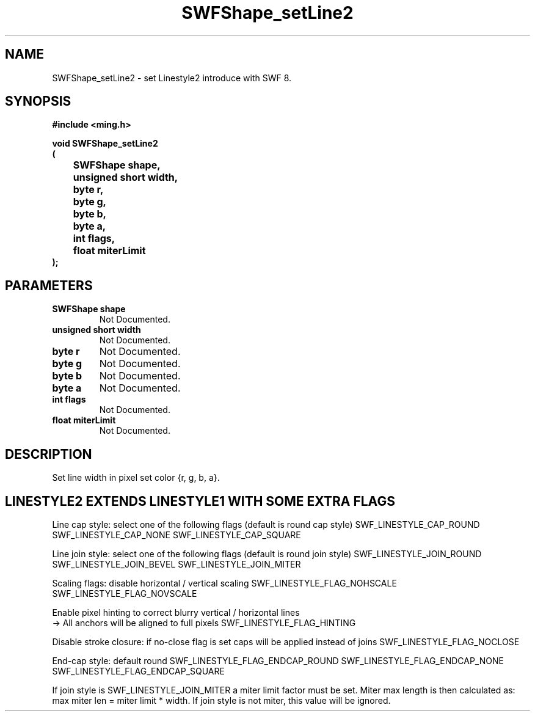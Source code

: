 .\" WARNING! THIS FILE WAS GENERATED AUTOMATICALLY BY c2man!
.\" DO NOT EDIT! CHANGES MADE TO THIS FILE WILL BE LOST!
.TH "SWFShape_setLine2" 3 "31 May 2008" "c2man shape_util.c"
.SH "NAME"
SWFShape_setLine2 \- set Linestyle2 introduce with SWF 8.
.SH "SYNOPSIS"
.ft B
#include <ming.h>
.br
.sp
void SWFShape_setLine2
.br
(
.br
	SWFShape shape,
.br
	unsigned short width,
.br
	byte r,
.br
	byte g,
.br
	byte b,
.br
	byte a,
.br
	int flags,
.br
	float miterLimit
.br
);
.ft R
.SH "PARAMETERS"
.TP
.B "SWFShape shape"
Not Documented.
.TP
.B "unsigned short width"
Not Documented.
.TP
.B "byte r"
Not Documented.
.TP
.B "byte g"
Not Documented.
.TP
.B "byte b"
Not Documented.
.TP
.B "byte a"
Not Documented.
.TP
.B "int flags"
Not Documented.
.TP
.B "float miterLimit"
Not Documented.
.SH "DESCRIPTION"
Set line width in pixel
set color {r, g, b, a}.
.SH "LINESTYLE2 EXTENDS LINESTYLE1 WITH SOME EXTRA FLAGS"
Line cap style: select one of the following flags (default is round cap style)
SWF_LINESTYLE_CAP_ROUND
SWF_LINESTYLE_CAP_NONE
SWF_LINESTYLE_CAP_SQUARE

Line join style: select one of the following flags (default is round join style)
SWF_LINESTYLE_JOIN_ROUND
SWF_LINESTYLE_JOIN_BEVEL
SWF_LINESTYLE_JOIN_MITER

Scaling flags: disable horizontal / vertical scaling
SWF_LINESTYLE_FLAG_NOHSCALE
SWF_LINESTYLE_FLAG_NOVSCALE

Enable pixel hinting to correct blurry vertical / horizontal lines
.br
-> All anchors will be aligned to full pixels
SWF_LINESTYLE_FLAG_HINTING

Disable stroke closure: if no-close flag is set caps will be applied
instead of joins
SWF_LINESTYLE_FLAG_NOCLOSE

End-cap style: default round
SWF_LINESTYLE_FLAG_ENDCAP_ROUND
SWF_LINESTYLE_FLAG_ENDCAP_NONE
SWF_LINESTYLE_FLAG_ENDCAP_SQUARE

If join style is SWF_LINESTYLE_JOIN_MITER a miter limit factor
must be set. Miter max length is then calculated as:
max miter len = miter limit * width.
If join style is not miter, this value will be ignored.
